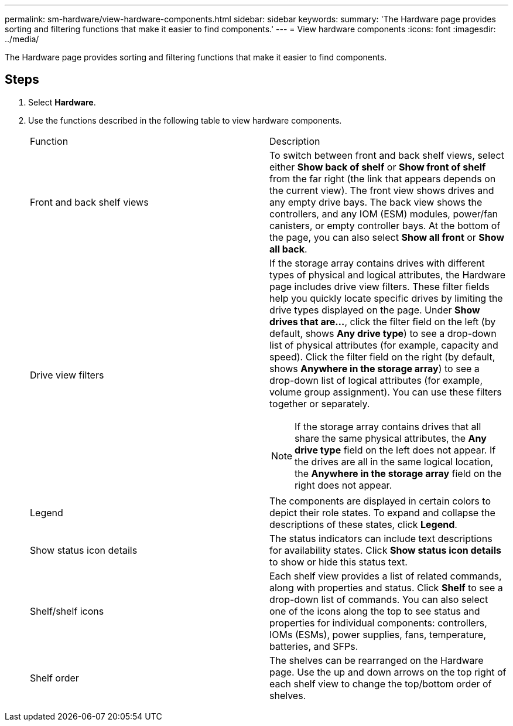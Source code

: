 ---
permalink: sm-hardware/view-hardware-components.html
sidebar: sidebar
keywords: 
summary: 'The Hardware page provides sorting and filtering functions that make it easier to find components.'
---
= View hardware components
:icons: font
:imagesdir: ../media/

[.lead]
The Hardware page provides sorting and filtering functions that make it easier to find components.

== Steps

. Select *Hardware*.
. Use the functions described in the following table to view hardware components.
+
|===
| Function| Description
a|
Front and back shelf views
a|
To switch between front and back shelf views, select either *Show back of shelf* or *Show front of shelf* from the far right (the link that appears depends on the current view). The front view shows drives and any empty drive bays. The back view shows the controllers, and any IOM (ESM) modules, power/fan canisters, or empty controller bays.     At the bottom of the page, you can also select *Show all front* or *Show all back*.
a|
Drive view filters
a|
If the storage array contains drives with different types of physical and logical attributes, the Hardware page includes drive view filters. These filter fields help you quickly locate specific drives by limiting the drive types displayed on the page. Under *Show drives that are...*, click the filter field on the left (by default, shows *Any drive type*) to see a drop-down list of physical attributes (for example, capacity and speed). Click the filter field on the right (by default, shows *Anywhere in the storage array*) to see a drop-down list of logical attributes (for example, volume group assignment). You can use these filters together or separately.
[NOTE]
====
If the storage array contains drives that all share the same physical attributes, the *Any drive type* field on the left does not appear. If the drives are all in the same logical location, the *Anywhere in the storage array* field on the right does not appear.
====
a|
Legend
a|
The components are displayed in certain colors to depict their role states. To expand and collapse the descriptions of these states, click *Legend*.
a|
Show status icon details
a|
The status indicators can include text descriptions for availability states. Click *Show status icon details* to show or hide this status text.
a|
Shelf/shelf icons
a|
Each shelf view provides a list of related commands, along with properties and status. Click *Shelf* to see a drop-down list of commands. You can also select one of the icons along the top to see status and properties for individual components: controllers, IOMs (ESMs), power supplies, fans, temperature, batteries, and SFPs.
a|
Shelf order
a|
The shelves can be rearranged on the Hardware page. Use the up and down arrows on the top right of each shelf view to change the top/bottom order of shelves.
|===
